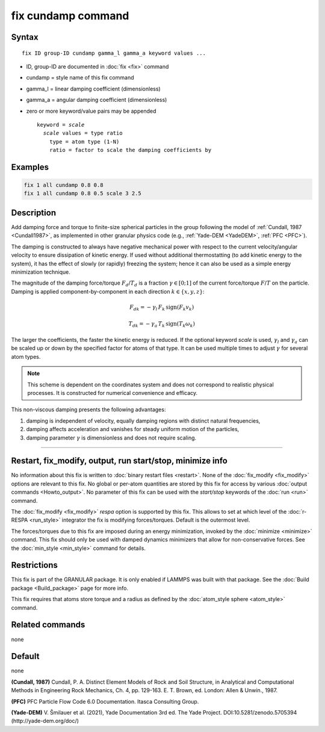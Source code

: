.. index:: fix cundamp

fix cundamp command
===================

Syntax
""""""

.. parsed-literal::

   fix ID group-ID cundamp gamma_l gamma_a keyword values ...

* ID, group-ID are documented in :doc:`fix <fix>` command
* cundamp = style name of this fix command
* gamma_l = linear damping coefficient (dimensionless)
* gamma_a = angular damping coefficient (dimensionless)
* zero or more keyword/value pairs may be appended

  .. parsed-literal::

     keyword = *scale*
       *scale* values = type ratio
         type = atom type (1-N)
         ratio = factor to scale the damping coefficients by

Examples
""""""""

.. code-block:: LAMMPS

   fix 1 all cundamp 0.8 0.8
   fix 1 all cundamp 0.8 0.5 scale 3 2.5

Description
"""""""""""

Add damping force and torque to finite-size spherical particles in the group
following the model of :ref:`Cundall, 1987 <Cundall1987>`, as implemented in other
granular physics code (e.g., :ref:`Yade-DEM <YadeDEM>`, :ref:`PFC <PFC>`).

The damping is constructed to always have negative mechanical power with respect
to the current velocity/angular velocity to ensure dissipation of kinetic energy.
If used without additional thermostatting (to add kinetic energy to the system),
it has the effect of slowly (or rapidly) freezing the system; hence it can also
be used as a simple energy minimization technique.

The magnitude of the damping force/torque :math:`F_d`/:math:`T_d` is a fraction
:math:`\gamma \in [0;1]` of the current force/torque :math:`F`/:math:`T` on the
particle. Damping is applied component-by-component in each direction
:math:`k\in\{x, y, z\}`:

.. math::

   {F_d}_k = - \gamma_l \, F_k \, \mathrm{sign}(F_k v_k)

.. math::

   {T_d}_k = - \gamma_a \, T_k \, \mathrm{sign}(T_k \omega_k)

The larger the coefficients, the faster the kinetic energy is reduced.
If the optional keyword *scale* is used, :math:`\gamma_l` and :math:`\gamma_a`
can be scaled up or down by the specified factor for atoms of that type.
It can be used multiple times to adjust :math:`\gamma` for several atom types.

.. Note::

  This scheme is dependent on the coordinates system and does not correspond to
  realistic physical processes. It is constructed for numerical convenience and
  efficacy.

This non-viscous damping presents the following advantages:

1. damping is independent of velocity, equally damping regions with distinct natural frequencies,
2. damping affects acceleration and vanishes for steady uniform motion of the particles,
3. damping parameter :math:`\gamma` is dimensionless and does not require scaling.

----------

Restart, fix_modify, output, run start/stop, minimize info
"""""""""""""""""""""""""""""""""""""""""""""""""""""""""""

No information about this fix is written to :doc:`binary restart files
<restart>`.  None of the :doc:`fix_modify <fix_modify>` options are
relevant to this fix.  No global or per-atom quantities are stored by
this fix for access by various :doc:`output commands <Howto_output>`.
No parameter of this fix can be used with the *start/stop* keywords of
the :doc:`run <run>` command.

The :doc:`fix_modify <fix_modify>` *respa* option is supported by this
fix. This allows to set at which level of the :doc:`r-RESPA <run_style>`
integrator the fix is modifying forces/torques. Default is the outermost level.

The forces/torques due to this fix are imposed during an energy minimization,
invoked by the :doc:`minimize <minimize>` command.  This fix should only
be used with damped dynamics minimizers that allow for
non-conservative forces.  See the :doc:`min_style <min_style>` command
for details.

Restrictions
""""""""""""

This fix is part of the GRANULAR package.  It is only enabled if
LAMMPS was built with that package.  See the :doc:`Build package <Build_package>` page for more info.

This fix requires that atoms store torque and a radius as defined by the
:doc:`atom_style sphere <atom_style>` command.

Related commands
""""""""""""""""

none

Default
"""""""

none


.. _Cundall1987:

**(Cundall, 1987)** Cundall, P. A. Distinct Element Models of Rock and Soil
Structure, in Analytical and Computational Methods in Engineering Rock
Mechanics, Ch. 4, pp. 129-163. E. T. Brown, ed. London: Allen & Unwin., 1987.

.. _PFC:

**(PFC)** PFC Particle Flow Code 6.0 Documentation. Itasca Consulting Group.

.. _YadeDEM:

**(Yade-DEM)** V. Šmilauer et al. (2021), Yade Documentation 3rd ed.
The Yade Project. DOI:10.5281/zenodo.5705394 (http://yade-dem.org/doc/)